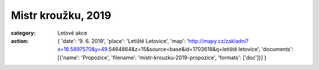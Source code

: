 Mistr kroužku, 2019
###################

:category: Letové akce
:action: {
         'date': '9. 6. 2019',
         'place': 'Letiště Letovice',
         'map': 'http://mapy.cz/zakladni?x=16.5897570&y=49.5464864&z=15&source=base&id=1703618&q=letiště letovice',
         'documents':
         [{'name': 'Propozice',
         'filename': 'mistr-krouzku-2019-propozice',
         'formats': ['doc']}]
         }
